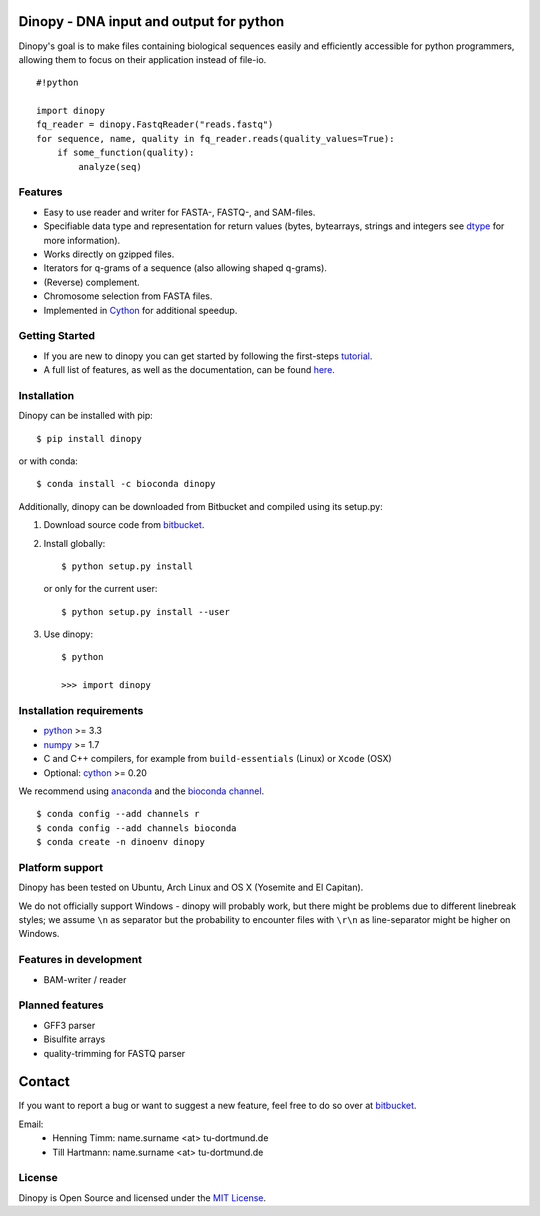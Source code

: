 Dinopy - DNA input and output for python
========================================

.. image:: https://img.shields.io/badge/install%20with-bioconda-brightgreen.svg?style=flat
   :target: http://bioconda.github.io

.. image:: https://img.shields.io/pypi/v/dinopy.svg?style=flat
   :target: https://pypi.python.org/pypi/dinopy


Dinopy's goal is to make files containing biological sequences easily
and efficiently accessible for python programmers, allowing them to
focus on their application instead of file-io.

::

    #!python

    import dinopy
    fq_reader = dinopy.FastqReader("reads.fastq")
    for sequence, name, quality in fq_reader.reads(quality_values=True):
        if some_function(quality):
            analyze(seq)

Features
~~~~~~~~

-  Easy to use reader and writer for FASTA-, FASTQ-, and SAM-files.
-  Specifiable data type and representation for return values (bytes,
   bytearrays, strings and integers see
   `dtype <https://dinopy.readthedocs.org/en/latest/encoding/>`__ for
   more information).
-  Works directly on gzipped files.
-  Iterators for q-grams of a sequence (also allowing shaped q-grams).
-  (Reverse) complement.
-  Chromosome selection from FASTA files.
-  Implemented in `Cython <http://cython.org/>`__ for additional speedup.

Getting Started
~~~~~~~~~~~~~~~

-  If you are new to dinopy you can get started by following the
   first-steps
   `tutorial <https://dinopy.readthedocs.org/en/latest/getting-started/introduction/>`__.
-  A full list of features, as well as the documentation, can be found
   `here <https://dinopy.readthedocs.org/en/latest/>`__.

Installation
~~~~~~~~~~~~

Dinopy can be installed with pip:

::

   $ pip install dinopy

or with conda:

::

       $ conda install -c bioconda dinopy

Additionally, dinopy can be downloaded from Bitbucket and compiled using its
setup.py:

1. Download source code from
   `bitbucket <https://bitbucket.org/HenningTimm/dinopy>`__.
2. Install globally:

   ::

       $ python setup.py install

   or only for the current user:

   ::

       $ python setup.py install --user

3. Use dinopy:

   ::

       $ python

       >>> import dinopy

Installation requirements
~~~~~~~~~~~~~~~~~~~~~~~~~

-  `python <https://www.python.org/>`__ >= 3.3
-  `numpy <http://www.numpy.org/>`__ >= 1.7
-  C and C++ compilers, for example from ``build-essentials`` (Linux) or ``Xcode`` (OSX)
-  Optional: `cython <http://cython.org/>`__ >= 0.20

We recommend using
`anaconda <https://www.continuum.io/downloads>`__
and the
`bioconda channel <https://github.com/bioconda/bioconda-recipes>`__.

::

    $ conda config --add channels r
    $ conda config --add channels bioconda
    $ conda create -n dinoenv dinopy

Platform support
~~~~~~~~~~~~~~~~

Dinopy has been tested on Ubuntu, Arch Linux and OS X (Yosemite and El
Capitan).

We do not officially support Windows - dinopy will probably work, but
there might be problems due to different linebreak styles; we assume
``\n`` as separator but the probability to encounter files with ``\r\n``
as line-separator might be higher on Windows.

Features in development
~~~~~~~~~~~~~~~~~~~~~~~

* BAM-writer / reader



Planned features
~~~~~~~~~~~~~~~~

* GFF3 parser
* Bisulfite arrays
* quality-trimming for FASTQ parser


Contact
=======

If you want to report a bug or want to suggest a new feature, feel free to do so over at bitbucket_.

.. _bitbucket: https://bitbucket.org/HenningTimm/dinopy

Email:
    * Henning Timm: name.surname <at> tu-dortmund.de
    * Till Hartmann: name.surname <at> tu-dortmund.de


License
~~~~~~~

Dinopy is Open Source and licensed under the `MIT
License <http://opensource.org/licenses/MIT>`__.
